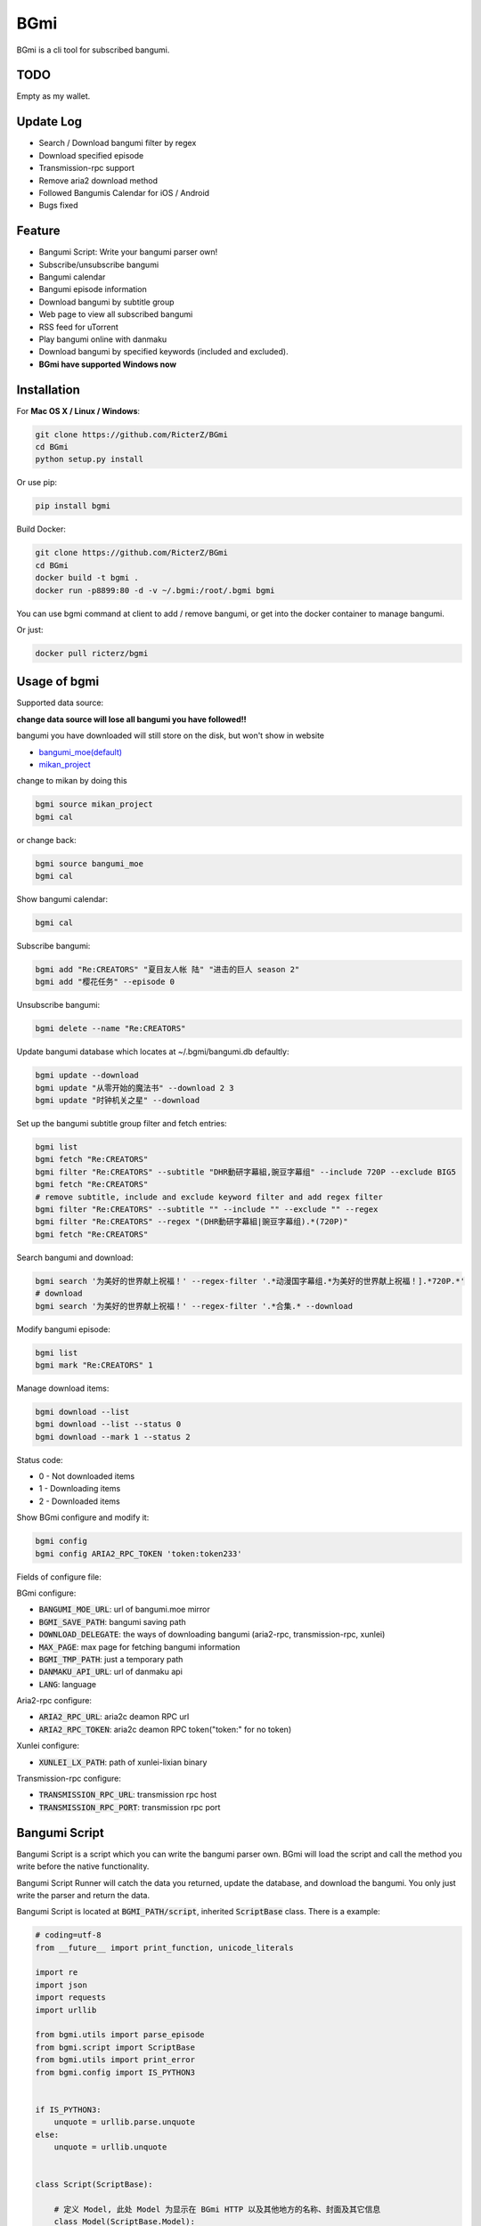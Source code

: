 BGmi
====
BGmi is a cli tool for subscribed bangumi.

|travis|
|pypi|

====
TODO
====
Empty as my wallet.

==========
Update Log
==========
+ Search / Download bangumi filter by regex
+ Download specified episode
+ Transmission-rpc support
+ Remove aria2 download method
+ Followed Bangumis Calendar for iOS / Android
+ Bugs fixed

=======
Feature
=======
+ Bangumi Script: Write your bangumi parser own!
+ Subscribe/unsubscribe bangumi
+ Bangumi calendar
+ Bangumi episode information
+ Download bangumi by subtitle group
+ Web page to view all subscribed bangumi
+ RSS feed for uTorrent
+ Play bangumi online with danmaku
+ Download bangumi by specified keywords (included and excluded).
+ **BGmi have supported Windows now**

.. image:: https://raw.githubusercontent.com/RicterZ/BGmi/master/images/bgmi.png
    :alt: BGmi
    :align: center
.. image:: https://raw.githubusercontent.com/RicterZ/BGmi/master/images/bgmi_http.png
    :alt: BGmi HTTP Service
    :align: center
.. image:: https://raw.githubusercontent.com/RicterZ/BGmi/master/images/bgmi_player.png
    :alt: BGmi HTTP Service
    :align: center

============
Installation
============
For **Mac OS X / Linux / Windows**:

.. code-block:: bash

    git clone https://github.com/RicterZ/BGmi
    cd BGmi
    python setup.py install

Or use pip:

.. code-block:: bash

    pip install bgmi


Build Docker:

.. code-block:: bash

    git clone https://github.com/RicterZ/BGmi
    cd BGmi
    docker build -t bgmi .
    docker run -p8899:80 -d -v ~/.bgmi:/root/.bgmi bgmi

You can use bgmi command at client to add / remove bangumi, or get into the docker container to manage bangumi.

Or just:

.. code-block:: bash

    docker pull ricterz/bgmi


=============
Usage of bgmi
=============

Supported data source:

**change data source will lose all bangumi you have followed!!**

bangumi you have downloaded will still store on the disk, but won't show in website

+ `bangumi_moe(default) <https://bangumi.moe>`_
+ `mikan_project <https://mikanani.me>`_

change to mikan by doing this

.. code-block:: bash

    bgmi source mikan_project
    bgmi cal

or change back:

.. code-block:: bash

    bgmi source bangumi_moe
    bgmi cal

Show bangumi calendar:

.. code-block:: bash

    bgmi cal


Subscribe bangumi:

.. code-block:: bash

    bgmi add "Re:CREATORS" "夏目友人帐 陆" "进击的巨人 season 2"
    bgmi add "樱花任务" --episode 0


Unsubscribe bangumi:

.. code-block:: bash

    bgmi delete --name "Re:CREATORS"


Update bangumi database which locates at ~/.bgmi/bangumi.db defaultly:

.. code-block:: bash

    bgmi update --download
    bgmi update "从零开始的魔法书" --download 2 3
    bgmi update "时钟机关之星" --download


Set up the bangumi subtitle group filter and fetch entries:

.. code-block:: bash

    bgmi list
    bgmi fetch "Re:CREATORS"
    bgmi filter "Re:CREATORS" --subtitle "DHR動研字幕組,豌豆字幕组" --include 720P --exclude BIG5
    bgmi fetch "Re:CREATORS"
    # remove subtitle, include and exclude keyword filter and add regex filter
    bgmi filter "Re:CREATORS" --subtitle "" --include "" --exclude "" --regex
    bgmi filter "Re:CREATORS" --regex "(DHR動研字幕組|豌豆字幕组).*(720P)"
    bgmi fetch "Re:CREATORS"


Search bangumi and download:

.. code-block:: bash

    bgmi search '为美好的世界献上祝福！' --regex-filter '.*动漫国字幕组.*为美好的世界献上祝福！].*720P.*'
    # download
    bgmi search '为美好的世界献上祝福！' --regex-filter '.*合集.* --download


Modify bangumi episode:

.. code-block:: bash

    bgmi list
    bgmi mark "Re:CREATORS" 1


Manage download items:

.. code-block:: bash

    bgmi download --list
    bgmi download --list --status 0
    bgmi download --mark 1 --status 2

Status code:

+ 0 - Not downloaded items
+ 1 - Downloading items
+ 2 - Downloaded items

Show BGmi configure and modify it:

.. code-block:: bash

    bgmi config
    bgmi config ARIA2_RPC_TOKEN 'token:token233'

Fields of configure file:

BGmi configure:

+ :code:`BANGUMI_MOE_URL`: url of bangumi.moe mirror
+ :code:`BGMI_SAVE_PATH`: bangumi saving path
+ :code:`DOWNLOAD_DELEGATE`: the ways of downloading bangumi (aria2-rpc, transmission-rpc, xunlei)
+ :code:`MAX_PAGE`: max page for fetching bangumi information
+ :code:`BGMI_TMP_PATH`: just a temporary path
+ :code:`DANMAKU_API_URL`: url of danmaku api
+ :code:`LANG`: language

Aria2-rpc configure:

+ :code:`ARIA2_RPC_URL`: aria2c deamon RPC url
+ :code:`ARIA2_RPC_TOKEN`: aria2c deamon RPC token("token:" for no token)

Xunlei configure:

+ :code:`XUNLEI_LX_PATH`: path of xunlei-lixian binary

Transmission-rpc configure:

+ :code:`TRANSMISSION_RPC_URL`: transmission rpc host
+ :code:`TRANSMISSION_RPC_PORT`: transmission rpc port


==============
Bangumi Script
==============

Bangumi Script is a script which you can write the bangumi parser own.
BGmi will load the script and call the method you write before the native functionality.

Bangumi Script Runner will catch the data you returned, update the database, and download the bangumi.
You only just write the parser and return the data.

Bangumi Script is located at :code:`BGMI_PATH/script`, inherited :code:`ScriptBase` class. There is a example:

.. code-block:: python

    # coding=utf-8
    from __future__ import print_function, unicode_literals

    import re
    import json
    import requests
    import urllib

    from bgmi.utils import parse_episode
    from bgmi.script import ScriptBase
    from bgmi.utils import print_error
    from bgmi.config import IS_PYTHON3


    if IS_PYTHON3:
        unquote = urllib.parse.unquote
    else:
        unquote = urllib.unquote


    class Script(ScriptBase):

        # 定义 Model, 此处 Model 为显示在 BGmi HTTP 以及其他地方的名称、封面及其它信息
        class Model(ScriptBase.Model):
            bangumi_name = '猜谜王(BGmi Script)' # 名称, 随意填写即可
            cover = 'COVER URL' # 封面的 URL
            update_time = 'Tue' # 每周几更新

        def get_download_url(self):
            """Get the download url, and return a dict of episode and the url.
            Download url also can be magnet link.
            For example:
            ```
                {
                    1: 'http://example.com/Bangumi/1/1.mp4'
                    2: 'http://example.com/Bangumi/1/2.mp4'
                    3: 'http://example.com/Bangumi/1/3.mp4'
                }
            ```
            The keys `1`, `2`, `3` is the episode, the value is the url of bangumi.
            :return: dict
            """
            # fetch and return dict
            resp = requests.get('http://www.kirikiri.tv/?m=vod-play-id-4414-src-1-num-2.html').text
            data = re.findall("mac_url=unescape\('(.*)?'\)", resp)
            if not data:
                print_error('No data found, maybe the script is out-of-date.', exit_=False)
                return {}

            data = unquote(json.loads('["{}"]'.format(data[0].replace('%u', '\\u')))[0])

            ret = {}
            for i in data.split('#'):
                title, url = i.split('$')
                # parse_episode 为内置的解析集数的方法, 可以应对大多数情况。如若不可用, 可以自己实现解析
                ret[parse_episode(title)] = url

            return ret

Another example:

.. code-block:: python

    # coding=utf-8
    from __future__ import print_function, unicode_literals

    import re
    import requests
    from bs4 import BeautifulSoup as bs

    from bgmi.utils import parse_episode
    from bgmi.script import ScriptBase
    from bgmi.utils import print_error
    from bgmi.config import IS_PYTHON3


    class Script(ScriptBase):

        class Model(ScriptBase.Model):
            bangumi_name = 'Rick and Morty Season 3'
            cover = 'http://img.itvfans.com/wp-content/uploads/31346.jpg'
            update_time = 'Mon'

        def get_download_url(self):
            # fetch and return dict
            resp = requests.get('http://www.itvfans.com/fenji/313463.html').text
            html = bs(resp, 'lxml')

            data = html.find(attrs={'id': '31346-3-720p'})

            if not data:
                print_error('No data found, maybe the script is out-of-date.', exit_=False)
                return {}

            ret = {}
            match_episode = re.compile('Rick\.and\.Morty\.S03E(\d+)\.720p')
            for row in data.find_all('a', attrs={'type': 'magnet'}):
                link = row.attrs['href']
                episode = match_episode.findall(link)
                if episode:
                    ret[int(episode[0])] = link

            return ret


    if __name__ == '__main__':
        s = Script()
        print(s.get_download_url())


The returned dict as follows.

.. code-block:: bash

    {
        1: 'http://example.com/Bangumi/1/1.mp4'
        2: 'http://example.com/Bangumi/1/2.mp4'
        3: 'http://example.com/Bangumi/1/3.mp4'
    }

The keys `1`, `2`, `3` is the episode, the value is the url of bangumi.

==================
Usage of bgmi_http
==================

Start BGmi HTTP Service bind on :code:`0.0.0.0:8888`:

.. code-block:: bash

    bgmi_http --port=8888 --address=0.0.0.0

Configure tornado with nginx:

.. code-block:: bash

    server {
        listen 80;
        root /var/www/html/bangumi;
        autoindex on;
        charset utf8;
        server_name bangumi.example.com;

        location /bangumi {
            alias /var/www/html/bangumi;
        }

        location / {
            # reverse proxy to tornado listened port.
            proxy_pass http://127.0.0.1:8888;
        }
    }

Of cause you can use `yaaw <https://github.com/binux/yaaw/>`_ to manage download items if you use aria2c to download bangumi.

.. code-block:: bash

    ...
    location /bgmi_admin {
        auth_basic "BGmi admin (yaaw)";
        auth_basic_user_file /etc/nginx/htpasswd;
        alias /var/www/html/yaaw;
    }

    location /jsonrpc {
        # aria2c listened port
        proxy_pass http://127.0.0.1:6800;
    }
    ...

===================
DPlayer and Danmaku
===================

BGmi use `DPlayer <https://github.com/DIYgod/DPlayer>`_ to play bangumi.

First, setup nginx to access bangumi files. Second, choose one danmaku backend at `DPlayer#related-projects <https://github.com/DIYgod/DPlayer#related-projects>`_.

Use `bgmi config` to setup the url of danmaku api.

.. code-block:: bash

    bgmi config DANMAKU_API_URL http://127.0.0.1:1207/

... and enjoy :D

=======
License
=======
The MIT License (MIT)

Copyright (c) 2017 Ricter Zheng

Permission is hereby granted, free of charge, to any person obtaining a copy
of this software and associated documentation files (the "Software"), to deal
in the Software without restriction, including without limitation the rights
to use, copy, modify, merge, publish, distribute, sublicense, and/or sell
copies of the Software, and to permit persons to whom the Software is
furnished to do so, subject to the following conditions:

The above copyright notice and this permission notice shall be included in all
copies or substantial portions of the Software.

THE SOFTWARE IS PROVIDED "AS IS", WITHOUT WARRANTY OF ANY KIND, EXPRESS OR
IMPLIED, INCLUDING BUT NOT LIMITED TO THE WARRANTIES OF MERCHANTABILITY,
FITNESS FOR A PARTICULAR PURPOSE AND NONINFRINGEMENT. IN NO EVENT SHALL THE
AUTHORS OR COPYRIGHT HOLDERS BE LIABLE FOR ANY CLAIM, DAMAGES OR OTHER
LIABILITY, WHETHER IN AN ACTION OF CONTRACT, TORT OR OTHERWISE, ARISING FROM,
OUT OF OR IN CONNECTION WITH THE SOFTWARE OR THE USE OR OTHER DEALINGS IN THE
SOFTWARE.

.. |travis| image:: https://travis-ci.org/RicterZ/BGmi.svg?branch=master
   :target: https://travis-ci.org/RicterZ/BGmi

.. |pypi| image:: https://img.shields.io/pypi/v/bgmi.svg
   :target: https://pypi.python.org/pypi/bgmi
